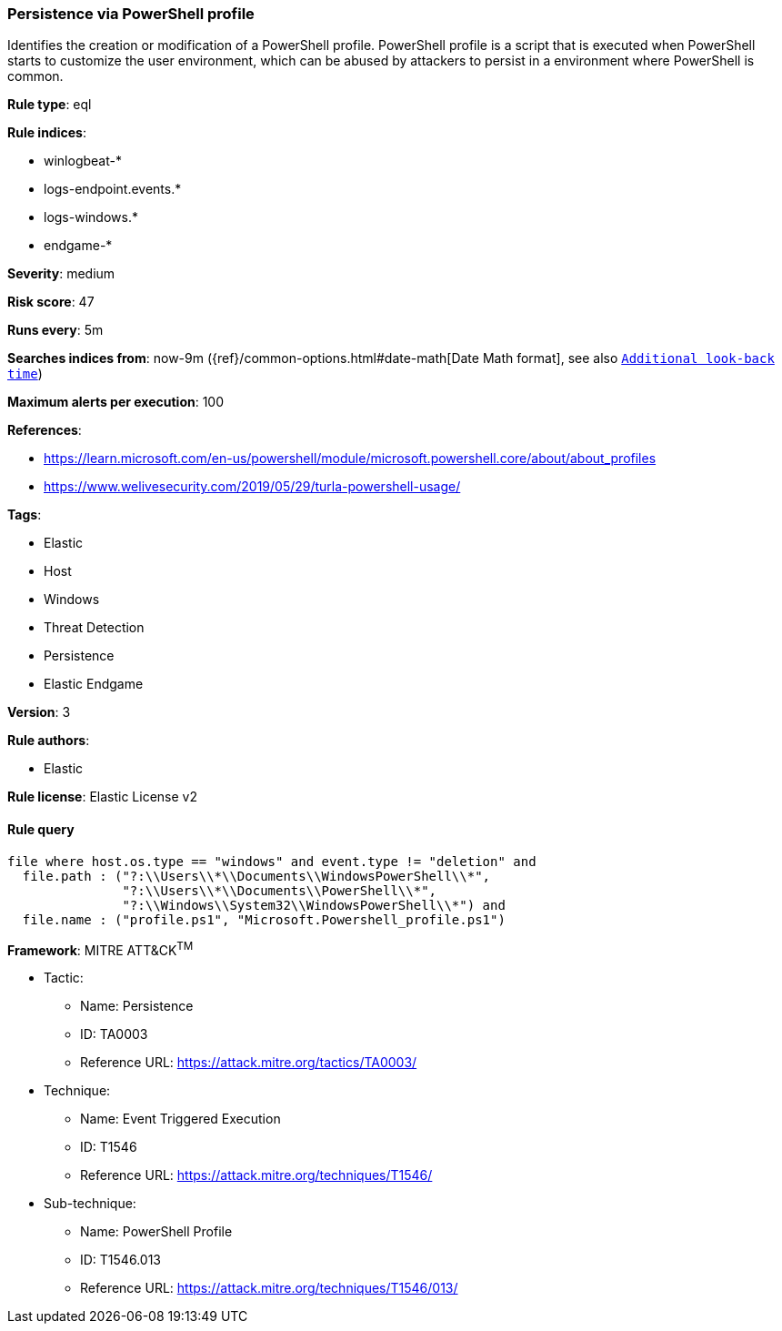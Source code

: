 [[prebuilt-rule-8-5-2-persistence-via-powershell-profile]]
=== Persistence via PowerShell profile

Identifies the creation or modification of a PowerShell profile. PowerShell profile is a script that is executed when PowerShell starts to customize the user environment, which can be abused by attackers to persist in a environment where PowerShell is common.

*Rule type*: eql

*Rule indices*: 

* winlogbeat-*
* logs-endpoint.events.*
* logs-windows.*
* endgame-*

*Severity*: medium

*Risk score*: 47

*Runs every*: 5m

*Searches indices from*: now-9m ({ref}/common-options.html#date-math[Date Math format], see also <<rule-schedule, `Additional look-back time`>>)

*Maximum alerts per execution*: 100

*References*: 

* https://learn.microsoft.com/en-us/powershell/module/microsoft.powershell.core/about/about_profiles
* https://www.welivesecurity.com/2019/05/29/turla-powershell-usage/

*Tags*: 

* Elastic
* Host
* Windows
* Threat Detection
* Persistence
* Elastic Endgame

*Version*: 3

*Rule authors*: 

* Elastic

*Rule license*: Elastic License v2


==== Rule query


[source, js]
----------------------------------
file where host.os.type == "windows" and event.type != "deletion" and
  file.path : ("?:\\Users\\*\\Documents\\WindowsPowerShell\\*",
               "?:\\Users\\*\\Documents\\PowerShell\\*",
               "?:\\Windows\\System32\\WindowsPowerShell\\*") and
  file.name : ("profile.ps1", "Microsoft.Powershell_profile.ps1")

----------------------------------

*Framework*: MITRE ATT&CK^TM^

* Tactic:
** Name: Persistence
** ID: TA0003
** Reference URL: https://attack.mitre.org/tactics/TA0003/
* Technique:
** Name: Event Triggered Execution
** ID: T1546
** Reference URL: https://attack.mitre.org/techniques/T1546/
* Sub-technique:
** Name: PowerShell Profile
** ID: T1546.013
** Reference URL: https://attack.mitre.org/techniques/T1546/013/
